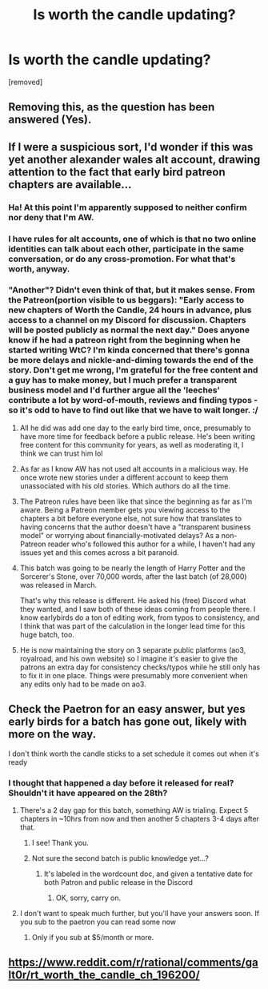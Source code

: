 #+TITLE: Is worth the candle updating?

* Is worth the candle updating?
:PROPERTIES:
:Author: dmonroe123
:Score: 7
:DateUnix: 1588173424.0
:DateShort: 2020-Apr-29
:END:
[removed]


** Removing this, as the question has been answered (Yes).
:PROPERTIES:
:Author: alexanderwales
:Score: 1
:DateUnix: 1588209321.0
:DateShort: 2020-Apr-30
:END:


** If I were a suspicious sort, I'd wonder if this was yet another alexander wales alt account, drawing attention to the fact that early bird patreon chapters are available...
:PROPERTIES:
:Author: manipulativ
:Score: 18
:DateUnix: 1588175556.0
:DateShort: 2020-Apr-29
:END:

*** Ha! At this point I'm apparently supposed to neither confirm nor deny that I'm AW.
:PROPERTIES:
:Author: dmonroe123
:Score: 9
:DateUnix: 1588177466.0
:DateShort: 2020-Apr-29
:END:


*** I have rules for alt accounts, one of which is that no two online identities can talk about each other, participate in the same conversation, or do any cross-promotion. For what that's worth, anyway.
:PROPERTIES:
:Author: alexanderwales
:Score: 3
:DateUnix: 1588210399.0
:DateShort: 2020-Apr-30
:END:


*** "Another"? Didn't even think of that, but it makes sense. From the Patreon(portion visible to us beggars): "Early access to new chapters of Worth the Candle, 24 hours in advance, plus access to a channel on my Discord for discussion. Chapters will be posted publicly as normal the next day." Does anyone know if he had a patreon right from the beginning when he started writing WtC? I'm kinda concerned that there's gonna be more delays and nickle-and-diming towards the end of the story. Don't get me wrong, I'm grateful for the free content and a guy has to make money, but I much prefer a transparent business model and I'd further argue all the 'leeches' contribute a lot by word-of-mouth, reviews and finding typos -so it's odd to have to find out like that we have to wait longer. :/
:PROPERTIES:
:Author: Blaribus3000
:Score: -10
:DateUnix: 1588176914.0
:DateShort: 2020-Apr-29
:END:

**** All he did was add one day to the early bird time, once, presumably to have more time for feedback before a public release. He's been writing free content for this community for years, as well as moderating it, I think we can trust him lol
:PROPERTIES:
:Author: absolute-black
:Score: 21
:DateUnix: 1588181716.0
:DateShort: 2020-Apr-29
:END:


**** As far as I know AW has not used alt accounts in a malicious way. He once wrote new stories under a different account to keep them unassociated with his old stories. Which authors do all the time.
:PROPERTIES:
:Author: ConnorF42
:Score: 15
:DateUnix: 1588177233.0
:DateShort: 2020-Apr-29
:END:


**** The Patreon rules have been like that since the beginning as far as I'm aware. Being a Patreon member gets you viewing access to the chapters a bit before everyone else, not sure how that translates to having concerns that the author doesn't have a "transparent business model" or worrying about financially-motivated delays? As a non-Patreon reader who's followed this author for a while, I haven't had any issues yet and this comes across a bit paranoid.
:PROPERTIES:
:Author: WhispersOfSeaSpiders
:Score: 13
:DateUnix: 1588180897.0
:DateShort: 2020-Apr-29
:END:


**** This batch was going to be nearly the length of Harry Potter and the Sorcerer's Stone, over 70,000 words, after the last batch (of 28,000) was released in March.

That's why this release is different. He asked his (free) Discord what they wanted, and I saw both of these ideas coming from people there. I know earlybirds do a ton of editing work, from typos to consistency, and I think that was part of the calculation in the longer lead time for this huge batch, too.
:PROPERTIES:
:Author: UPBOAT_FORTRESS_2
:Score: 2
:DateUnix: 1588209558.0
:DateShort: 2020-Apr-30
:END:


**** He is now maintaining the story on 3 separate public platforms (ao3, royalroad, and his own website) so I imagine it's easier to give the patrons an extra day for consistency checks/typos while he still only has to fix it in one place. Things were presumably more convenient when any edits only had to be made on ao3.
:PROPERTIES:
:Author: thecommexokid
:Score: 1
:DateUnix: 1588277836.0
:DateShort: 2020-May-01
:END:


** Check the Paetron for an easy answer, but yes early birds for a batch has gone out, likely with more on the way.

I don't think worth the candle sticks to a set schedule it comes out when it's ready
:PROPERTIES:
:Author: CrystalShadow
:Score: 14
:DateUnix: 1588173815.0
:DateShort: 2020-Apr-29
:END:

*** I thought that happened a day before it released for real? Shouldn't it have appeared on the 28th?
:PROPERTIES:
:Author: dmonroe123
:Score: 1
:DateUnix: 1588173879.0
:DateShort: 2020-Apr-29
:END:

**** There's a 2 day gap for this batch, something AW is trialing. Expect 5 chapters in ~10hrs from now and then another 5 chapters 3-4 days after that.
:PROPERTIES:
:Author: sparkc
:Score: 18
:DateUnix: 1588174235.0
:DateShort: 2020-Apr-29
:END:

***** I see! Thank you.
:PROPERTIES:
:Author: dmonroe123
:Score: 2
:DateUnix: 1588174334.0
:DateShort: 2020-Apr-29
:END:


***** Not sure the second batch is public knowledge yet...?
:PROPERTIES:
:Author: sparr
:Score: 1
:DateUnix: 1588208647.0
:DateShort: 2020-Apr-30
:END:

****** It's labeled in the wordcount doc, and given a tentative date for both Patron and public release in the Discord
:PROPERTIES:
:Author: UPBOAT_FORTRESS_2
:Score: 1
:DateUnix: 1588209701.0
:DateShort: 2020-Apr-30
:END:

******* OK, sorry, carry on.
:PROPERTIES:
:Author: sparr
:Score: 1
:DateUnix: 1588215443.0
:DateShort: 2020-Apr-30
:END:


**** I don't want to speak much further, but you'll have your answers soon. If you sub to the paetron you can read some now
:PROPERTIES:
:Author: CrystalShadow
:Score: 1
:DateUnix: 1588174152.0
:DateShort: 2020-Apr-29
:END:

***** Only if you sub at $5/month or more.
:PROPERTIES:
:Author: Murnig
:Score: 1
:DateUnix: 1588201760.0
:DateShort: 2020-Apr-30
:END:


** [[https://www.reddit.com/r/rational/comments/galt0r/rt_worth_the_candle_ch_196200/]]
:PROPERTIES:
:Author: sparr
:Score: 3
:DateUnix: 1588208612.0
:DateShort: 2020-Apr-30
:END:
